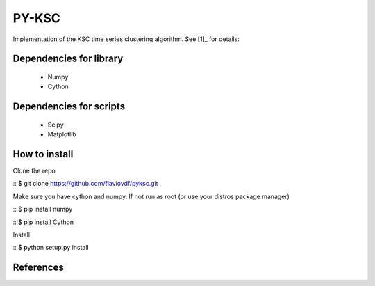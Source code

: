 PY-KSC
======

Implementation of the KSC time series clustering algorithm.
See [1]_ for details:

Dependencies for library
------------------------
   * Numpy
   * Cython

Dependencies for scripts
------------------------
   * Scipy
   * Matplotlib

How to install
--------------

Clone the repo

::
$ git clone https://github.com/flaviovdf/pyksc.git

Make sure you have cython and numpy. If not run as root (or use your distros package manager)

::
$ pip install numpy

::
$ pip install Cython

Install

::
$ python setup.py install

References
----------
.. [1]_ J. Yang and J. Leskovec, 
   "Patterns of Temporal Variation in Online Media" - WSDM'11  
   http://dl.acm.org/citation.cfm?id=1935863

